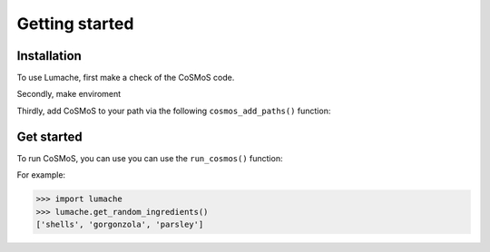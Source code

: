 Getting started
=====


Installation
------------

To use Lumache, first make a check of the CoSMoS code. 

Secondly, make enviroment

.. code-block:: console
   conda env create -f d:\checkouts\Python\OpenEarthTools\cosmos\environment_cosmos.yml

   
Thirdly, add CoSMoS to your path via the following ``cosmos_add_paths()`` function:

   
   
Get started
----------------

To run CoSMoS, you can use you can use the ``run_cosmos()`` function:

For example:

>>> import lumache
>>> lumache.get_random_ingredients()
['shells', 'gorgonzola', 'parsley']

